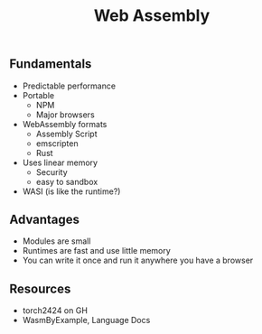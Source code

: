 #+title: Web Assembly

** Fundamentals
 
 - Predictable performance
 - Portable
   - NPM
   - Major browsers
 - WebAssembly formats
   - Assembly Script
   - emscripten
   - Rust
 - Uses linear memory
   - Security
   - easy to sandbox
 - WASI (is like the runtime?)

** Advantages

 - Modules are small
 - Runtimes are fast and use little memory
 - You can write it once and run it anywhere you have a browser
   
** Resources

 - torch2424 on GH
 - WasmByExample, Language Docs
